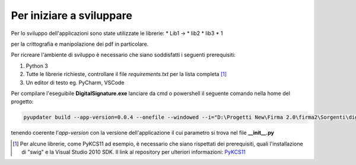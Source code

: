 Per iniziare a sviluppare
=========================

Per lo sviluppo dell'applicazioni sono state utilizzate le librerie:
* Lib1 ->
* lib2
* lib3
* 1

per la crittografia e manipolazione dei pdf in particolare.

Per ricreare l'ambiente di sviluppo è necessario che siano soddisfatti i seguenti prerequisiti:

1. Python 3
2. Tutte le librerie richieste, controllare il file `requirements.txt` per la lista completa [#f1]_
3. Un editor di testo eg. PyCharm, VSCode

Per compilare l'eseguibile **DigitalSignature.exe** lanciare da cmd o powershell il seguente comando nella home del progetto:

.. code-block:: shell

   pyupdater build --app-version=0.0.4 --onefile --windowed --i="D:\Progetti New\Firma 2.0\firma2\Sorgenti\digital_signature\FirmaJR.ico" .\digiSign_server.py

tenendo coerente l'*app-version* con la versione dell'applicazione il cui parametro si trova nel file **__init__.py**


.. [#f1] Per alcune librerie, come PyKCS11 ad esempio, è necessario che siano rispettati dei prerequisiti, quali l'installazione di "swig" e
  la Visual Studio 2010 SDK. Il link al repository per ulteriori informazioni: `PyKCS11`_

.. _PyKCS11: https://github.com/LudovicRousseau/PyKCS11
